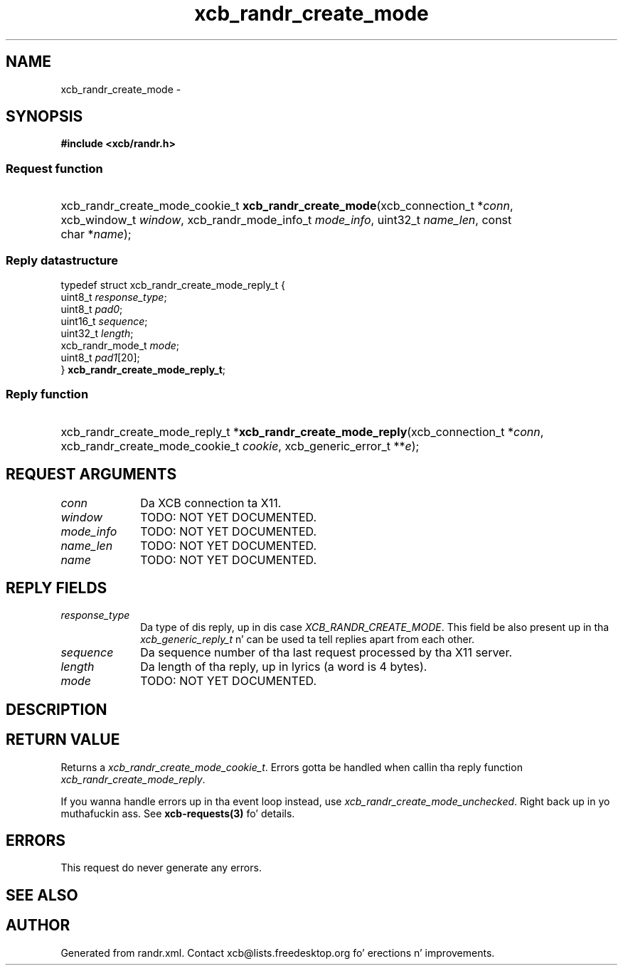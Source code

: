 .TH xcb_randr_create_mode 3  2013-08-04 "XCB" "XCB Requests"
.ad l
.SH NAME
xcb_randr_create_mode \- 
.SH SYNOPSIS
.hy 0
.B #include <xcb/randr.h>
.SS Request function
.HP
xcb_randr_create_mode_cookie_t \fBxcb_randr_create_mode\fP(xcb_connection_t\ *\fIconn\fP, xcb_window_t\ \fIwindow\fP, xcb_randr_mode_info_t\ \fImode_info\fP, uint32_t\ \fIname_len\fP, const char\ *\fIname\fP);
.PP
.SS Reply datastructure
.nf
.sp
typedef struct xcb_randr_create_mode_reply_t {
    uint8_t          \fIresponse_type\fP;
    uint8_t          \fIpad0\fP;
    uint16_t         \fIsequence\fP;
    uint32_t         \fIlength\fP;
    xcb_randr_mode_t \fImode\fP;
    uint8_t          \fIpad1\fP[20];
} \fBxcb_randr_create_mode_reply_t\fP;
.fi
.SS Reply function
.HP
xcb_randr_create_mode_reply_t *\fBxcb_randr_create_mode_reply\fP(xcb_connection_t\ *\fIconn\fP, xcb_randr_create_mode_cookie_t\ \fIcookie\fP, xcb_generic_error_t\ **\fIe\fP);
.br
.hy 1
.SH REQUEST ARGUMENTS
.IP \fIconn\fP 1i
Da XCB connection ta X11.
.IP \fIwindow\fP 1i
TODO: NOT YET DOCUMENTED.
.IP \fImode_info\fP 1i
TODO: NOT YET DOCUMENTED.
.IP \fIname_len\fP 1i
TODO: NOT YET DOCUMENTED.
.IP \fIname\fP 1i
TODO: NOT YET DOCUMENTED.
.SH REPLY FIELDS
.IP \fIresponse_type\fP 1i
Da type of dis reply, up in dis case \fIXCB_RANDR_CREATE_MODE\fP. This field be also present up in tha \fIxcb_generic_reply_t\fP n' can be used ta tell replies apart from each other.
.IP \fIsequence\fP 1i
Da sequence number of tha last request processed by tha X11 server.
.IP \fIlength\fP 1i
Da length of tha reply, up in lyrics (a word is 4 bytes).
.IP \fImode\fP 1i
TODO: NOT YET DOCUMENTED.
.SH DESCRIPTION
.SH RETURN VALUE
Returns a \fIxcb_randr_create_mode_cookie_t\fP. Errors gotta be handled when callin tha reply function \fIxcb_randr_create_mode_reply\fP.

If you wanna handle errors up in tha event loop instead, use \fIxcb_randr_create_mode_unchecked\fP. Right back up in yo muthafuckin ass. See \fBxcb-requests(3)\fP fo' details.
.SH ERRORS
This request do never generate any errors.
.SH SEE ALSO
.SH AUTHOR
Generated from randr.xml. Contact xcb@lists.freedesktop.org fo' erections n' improvements.
